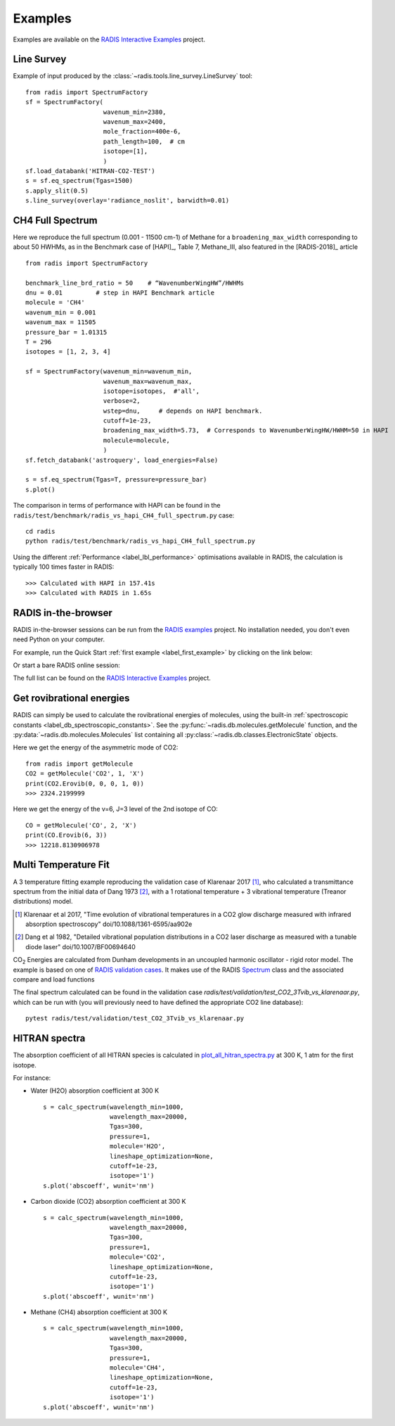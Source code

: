.. _label_examples:

========
Examples
========

Examples are available on the `RADIS Interactive Examples <https://github.com/radis/radis-examples#interactive-examples>`_ project. 


Line Survey
===========


Example of input produced by the :class:`~radis.tools.line_survey.LineSurvey` tool::

    from radis import SpectrumFactory
    sf = SpectrumFactory(
                         wavenum_min=2380,
                         wavenum_max=2400,
                         mole_fraction=400e-6,
                         path_length=100,  # cm
                         isotope=[1],
                         ) 
    sf.load_databank('HITRAN-CO2-TEST')
    s = sf.eq_spectrum(Tgas=1500)
    s.apply_slit(0.5)
    s.line_survey(overlay='radiance_noslit', barwidth=0.01)


.. raw:: html

    <iframe id="igraph" src="https://plot.ly/~erwanp/6/" width="650" height="420" seamless="seamless" scrolling="no"></iframe>
	
.. |CO2| replace:: CO\ :sub:`2`
.. |H2O| replace:: H\ :sub:`2`\ O



CH4 Full Spectrum
=================

Here we reproduce the full spectrum (0.001 - 11500 cm-1) of Methane for a ``broadening_max_width`` 
corresponding to about 50 HWHMs, as in the Benchmark case of [HAPI]_, Table 7, Methane_III,
also featured in the [RADIS-2018]_ article ::

    from radis import SpectrumFactory
    
    benchmark_line_brd_ratio = 50    # “WavenumberWingHW”/HWHMs
    dnu = 0.01         # step in HAPI Benchmark article
    molecule = 'CH4'
    wavenum_min = 0.001
    wavenum_max = 11505
    pressure_bar = 1.01315
    T = 296
    isotopes = [1, 2, 3, 4]
    
    sf = SpectrumFactory(wavenum_min=wavenum_min,
                         wavenum_max=wavenum_max,
                         isotope=isotopes,  #'all',
                         verbose=2,
                         wstep=dnu,     # depends on HAPI benchmark. 
                         cutoff=1e-23,  
                         broadening_max_width=5.73,  # Corresponds to WavenumberWingHW/HWHM=50 in HAPI
                         molecule=molecule,
                         )
    sf.fetch_databank('astroquery', load_energies=False)
    
    s = sf.eq_spectrum(Tgas=T, pressure=pressure_bar)
    s.plot()


The comparison in terms of performance with HAPI can be found in the ``radis/test/benchmark/radis_vs_hapi_CH4_full_spectrum.py`` 
case::

    cd radis
    python radis/test/benchmark/radis_vs_hapi_CH4_full_spectrum.py 

Using the different :ref:`Performance <label_lbl_performance>` optimisations available in RADIS, 
the calculation is typically 100 times faster in RADIS::

    >>> Calculated with HAPI in 157.41s
    >>> Calculated with RADIS in 1.65s


RADIS in-the-browser
====================

RADIS in-the-browser sessions can be run from the `RADIS examples <https://github.com/radis/radis-examples>`_ project.
No installation needed, you don't even need Python on your computer. 

For example, run the Quick Start :ref:`first example <label_first_example>` by clicking on the link below:

.. image:: https://mybinder.org/badge.svg 
    :target: https://mybinder.org/v2/gh/radis/radis-examples/master?filepath=first_example.ipynb
    :alt: https://mybinder.org/v2/gh/radis/radis-examples/master?filepath=first_example.ipynb

Or start a bare RADIS online session:
    
.. image:: https://mybinder.org/badge.svg 
    :target: https://mybinder.org/v2/gh/radis/radis-examples/master?filepath=radis_online.ipynb
    :alt: https://mybinder.org/v2/gh/radis/radis-examples/master?filepath=radis_online.ipynb

The full list can be found on the `RADIS Interactive Examples <https://github.com/radis/radis-examples#interactive-examples>`_ project. 


Get rovibrational energies
==========================

RADIS can simply be used to calculate the rovibrational energies of molecules, using the 
built-in :ref:`spectroscopic constants <label_db_spectroscopic_constants>`. 
See the :py:func:`~radis.db.molecules.getMolecule` function,  
and the :py:data:`~radis.db.molecules.Molecules` list containing all :py:class:`~radis.db.classes.ElectronicState` 
objects. 

Here we get the energy of the asymmetric mode of CO2::

    from radis import getMolecule
    CO2 = getMolecule('CO2', 1, 'X')
    print(CO2.Erovib(0, 0, 0, 1, 0))
    >>> 2324.2199999

Here we get the energy of the v=6, J=3 level of the 2nd isotope of CO::

    CO = getMolecule('CO', 2, 'X')
    print(CO.Erovib(6, 3))
    >>> 12218.8130906978




Multi Temperature Fit
=====================

A 3 temperature fitting example reproducing the validation case of Klarenaar 2017 [1]_, who calculated a transmittance
spectrum from the initial data of Dang 1973 [2]_, with a 1 rotational temperature + 
3 vibrational temperature (Treanor distributions) model. 

.. [1] Klarenaar et al 2017, "Time evolution of vibrational temperatures in a CO2 glow 
       discharge measured with infrared absorption spectroscopy" doi/10.1088/1361-6595/aa902e

.. [2] Dang et al 1982, "Detailed vibrational population distributions in a CO2 laser 
        discharge as measured with a tunable diode laser" doi/10.1007/BF00694640

|CO2| Energies are calculated from Dunham developments in an uncoupled harmonic oscillator - rigid rotor model. 
The example is based on one of `RADIS validation cases <https://github.com/radis/radis/tree/master/radis/test/validation>`_.
It makes use of the RADIS `Spectrum <https://radis.readthedocs.io/en/latest/spectrum/spectrum.html#label-spectrum>`_
class and the associated compare and load functions

.. only:: html

   .. figure:: https://raw.githubusercontent.com/radis/radis-examples/master/docs/multi-temperature-fit.gif

The final spectrum calculated can be found in the validation case `radis/test/validation/test_CO2_3Tvib_vs_klarenaar.py`, which
can be run with (you will previously need to have defined the appropriate CO2 line database)::

    pytest radis/test/validation/test_CO2_3Tvib_vs_klarenaar.py
 
 
 
HITRAN spectra
==============

The absorption coefficient of all HITRAN species is calculated in `plot_all_hitran_spectra.py <https://github.com/radis/radis-examples/blob/master/hitran_spectra/plot_all_hitran_spectra.py>`__ at 300 K, 1 atm for the first isotope.

For instance:

- Water (H2O) absorption coefficient at 300 K ::

    s = calc_spectrum(wavelength_min=1000, 
                      wavelength_max=20000,
                      Tgas=300,
                      pressure=1,
                      molecule='H2O',
                      lineshape_optimization=None,
                      cutoff=1e-23,
                      isotope='1')
    s.plot('abscoeff', wunit='nm')

.. image:: https://github.com/radis/radis-examples/blob/master/hitran_spectra/out/0%20-%20H2O%20infrared%20spectrum.png
   :width: 600
   :alt: Water H2O infrared absorption coefficient

- Carbon dioxide (CO2) absorption coefficient at 300 K ::

    s = calc_spectrum(wavelength_min=1000, 
                      wavelength_max=20000,
                      Tgas=300,
                      pressure=1,
                      molecule='CO2',
                      lineshape_optimization=None,
                      cutoff=1e-23,
                      isotope='1')
    s.plot('abscoeff', wunit='nm')


.. image:: https://github.com/radis/radis-examples/blob/master/hitran_spectra/out/1%20-%20CO2%20infrared%20spectrum.png
   :width: 600
   :alt: Carbon Dioxide CO2 infrared absorption coefficient

- Methane (CH4) absorption coefficient at 300 K ::

    s = calc_spectrum(wavelength_min=1000, 
                      wavelength_max=20000,
                      Tgas=300,
                      pressure=1,
                      molecule='CH4',
                      lineshape_optimization=None,
                      cutoff=1e-23,
                      isotope='1')
    s.plot('abscoeff', wunit='nm')
 

.. image:: https://github.com/radis/radis-examples/blob/master/hitran_spectra/out/1%20-%20CO2%20infrared%20spectrum.png
   :width: 600
   :alt: Methane CH4 infrared absorption coefficient


 